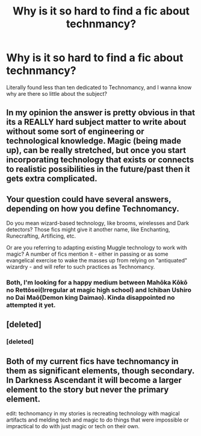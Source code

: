 #+TITLE: Why is it so hard to find a fic about technmancy?

* Why is it so hard to find a fic about technmancy?
:PROPERTIES:
:Author: KuroDjin
:Score: 2
:DateUnix: 1476850044.0
:DateShort: 2016-Oct-19
:FlairText: Discussion
:END:
Literally found less than ten dedicated to Technomancy, and I wanna know why are there so little about the subject?


** In my opinion the answer is pretty obvious in that its a REALLY hard subject matter to write about without some sort of engineering or technological knowledge. Magic (being made up), can be really stretched, but once you start incorporating technology that exists or connects to realistic possibilities in the future/past then it gets extra complicated.
:PROPERTIES:
:Author: Noexit007
:Score: 5
:DateUnix: 1476899990.0
:DateShort: 2016-Oct-19
:END:


** Your question could have several answers, depending on how you define Technomancy.

Do you mean wizard-based technology, like brooms, wirelesses and Dark detectors? Those fics might give it another name, like Enchanting, Runecrafting, Artificing, etc.

Or are you referring to adapting existing Muggle technology to work with magic? A number of fics mention it - either in passing or as some evangelical exercise to wake the masses up from relying on "antiquated" wizardry - and will refer to such practices as Technomancy.
:PROPERTIES:
:Author: Ihateseatbelts
:Score: 3
:DateUnix: 1476854850.0
:DateShort: 2016-Oct-19
:END:

*** Both, I'm looking for a happy medium between Mahōka Kōkō no Rettōsei(Irregular at magic high school) and Ichiban Ushiro no Dai Maō(Demon king Daimao). Kinda disappointed no attempted it yet.
:PROPERTIES:
:Author: KuroDjin
:Score: 1
:DateUnix: 1476862729.0
:DateShort: 2016-Oct-19
:END:


** [deleted]
:PROPERTIES:
:Score: 1
:DateUnix: 1476892091.0
:DateShort: 2016-Oct-19
:END:

*** [deleted]
:PROPERTIES:
:Score: 1
:DateUnix: 1476892108.0
:DateShort: 2016-Oct-19
:END:


** Both of my current fics have technomancy in them as significant elements, though secondary. In Darkness Ascendant it will become a larger element to the story but never the primary element.

edit: technomancy in my stories is recreating technology with magical artifacts and melding tech and magic to do things that were impossible or impractical to do with just magic or tech on their own.
:PROPERTIES:
:Author: viol8er
:Score: 0
:DateUnix: 1476850516.0
:DateShort: 2016-Oct-19
:END:
